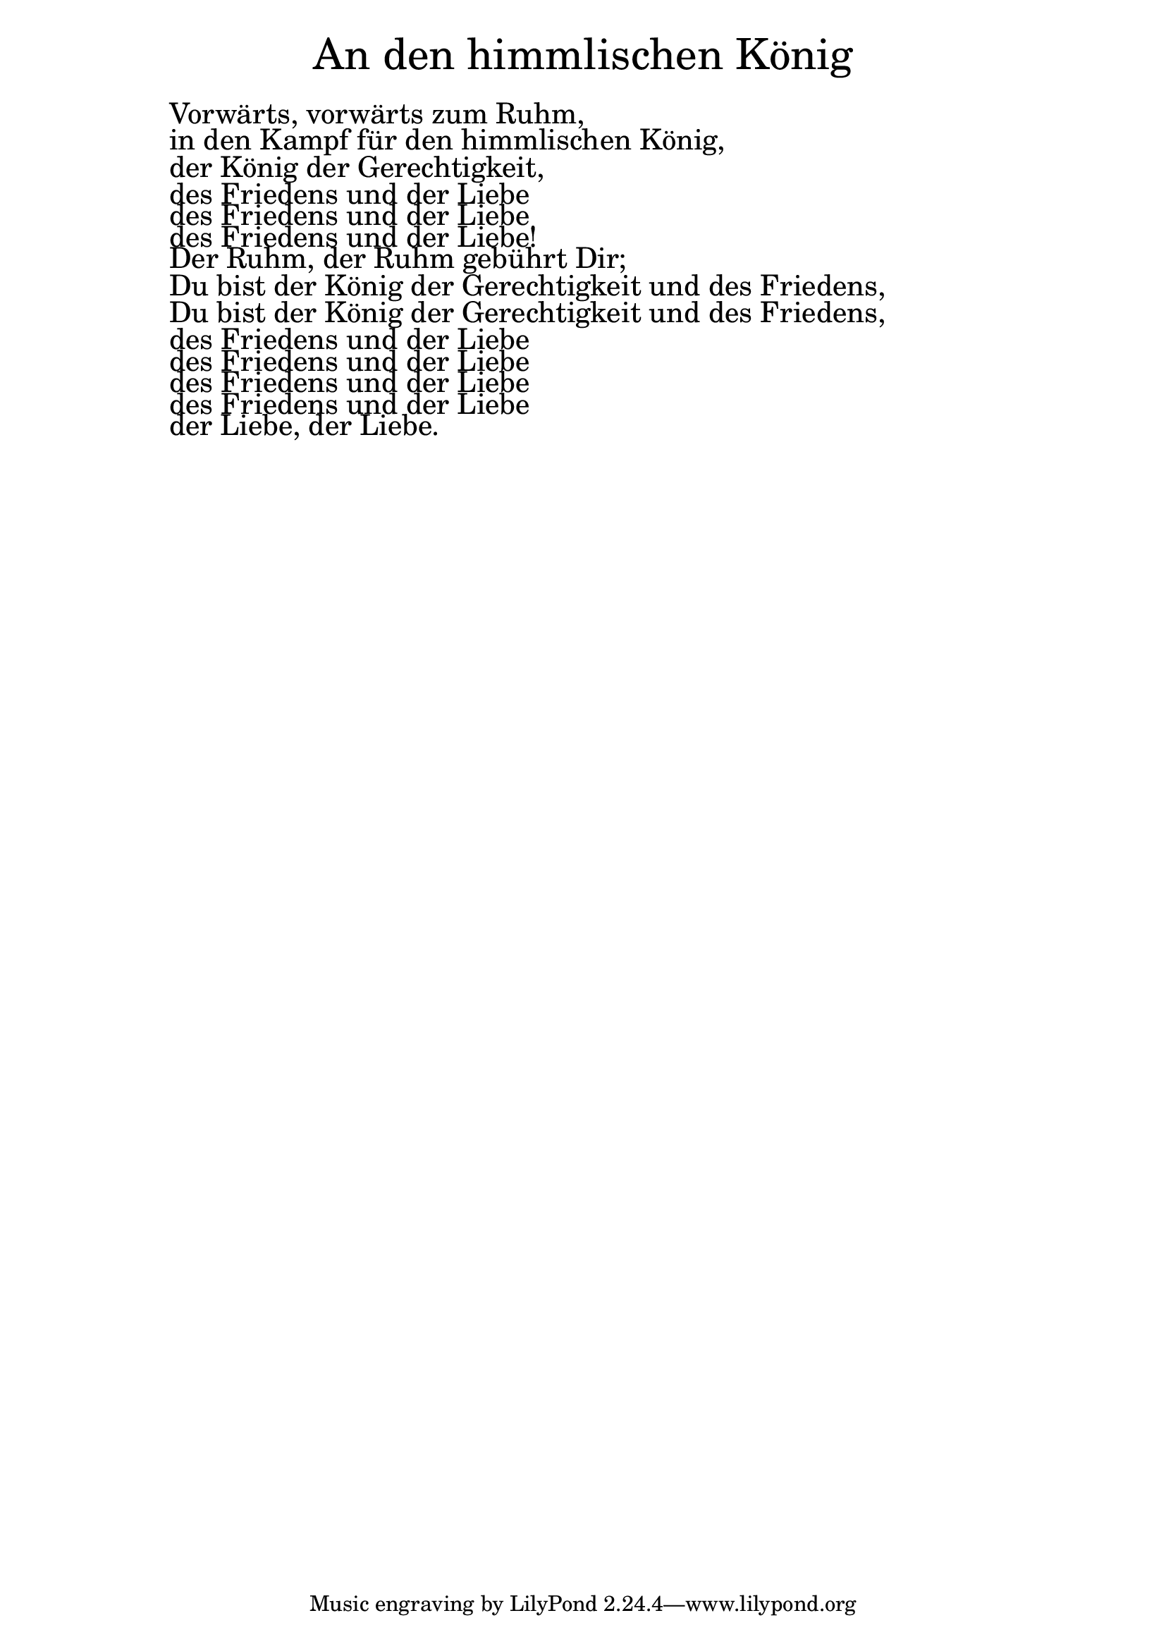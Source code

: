 \version "2.20.0"

\markup \fill-line { \fontsize #6 "An den himmlischen König" }
\markup \null
\markup \null
\markup \fontsize #+2.5 {
  \hspace #10
  \override #'(baseline-skip . 2)





  \column {

    \line { " " }

    \line { " "Vorwärts, vorwärts zum Ruhm,}

    \line { " "in den Kampf für den himmlischen König, }

    \line { " "der König der Gerechtigkeit,}

    \line { " "des Friedens und der Liebe}

    \line { " "des Friedens und der Liebe}

    \line { " "des Friedens und der Liebe!}

    \line { " "Der Ruhm, der Ruhm gebührt Dir;}

    \line { " "Du bist der König der Gerechtigkeit und des Friedens,}

    \line { " "Du bist der König der Gerechtigkeit und des Friedens,}

    \line { " "des Friedens und der Liebe}

    \line { " "des Friedens und der Liebe}

    \line { " "des Friedens und der Liebe}

    \line { " "des Friedens und der Liebe}

    \line { " "der Liebe, der Liebe.}

  }
}
